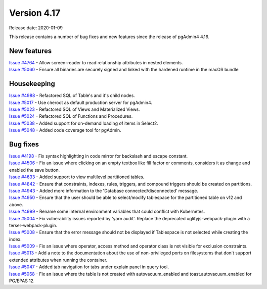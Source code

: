 ************
Version 4.17
************

Release date: 2020-01-09

This release contains a number of bug fixes and new features since the release of pgAdmin4 4.16.

New features
************

| `Issue #4764 <https://redmine.postgresql.org/issues/4764>`_ -  Allow screen-reader to read relationship attributes in nested elements.
| `Issue #5060 <https://redmine.postgresql.org/issues/5060>`_ -  Ensure all binaries are securely signed and linked with the hardened runtime in the macOS bundle

Housekeeping
************

| `Issue #4988 <https://redmine.postgresql.org/issues/4988>`_ -  Refactored SQL of Table's and it's child nodes.
| `Issue #5017 <https://redmine.postgresql.org/issues/5017>`_ -  Use cheroot as default production server for pgAdmin4.
| `Issue #5023 <https://redmine.postgresql.org/issues/5023>`_ -  Refactored SQL of Views and Materialized Views.
| `Issue #5024 <https://redmine.postgresql.org/issues/5024>`_ -  Refactored SQL of Functions and Procedures.
| `Issue #5038 <https://redmine.postgresql.org/issues/5038>`_ -  Added support for on-demand loading of items in Select2.
| `Issue #5048 <https://redmine.postgresql.org/issues/5048>`_ -  Added code coverage tool for pgAdmin.

Bug fixes
*********

| `Issue #4198 <https://redmine.postgresql.org/issues/4198>`_ -  Fix syntax highlighting in code mirror for backslash and escape constant.
| `Issue #4506 <https://redmine.postgresql.org/issues/4506>`_ -  Fix an issue where clicking on an empty textbox like fill factor or comments, considers it as change and enabled the save button.
| `Issue #4633 <https://redmine.postgresql.org/issues/4633>`_ -  Added support to view multilevel partitioned tables.
| `Issue #4842 <https://redmine.postgresql.org/issues/4842>`_ -  Ensure that constraints, indexes, rules, triggers, and compound triggers should be created on partitions.
| `Issue #4943 <https://redmine.postgresql.org/issues/4943>`_ -  Added more information to the 'Database connected/disconnected' message.
| `Issue #4950 <https://redmine.postgresql.org/issues/4950>`_ -  Ensure that the user should be able to select/modify tablespace for the partitioned table on v12 and above.
| `Issue #4999 <https://redmine.postgresql.org/issues/4999>`_ -  Rename some internal environment variables that could conflict with Kubernetes.
| `Issue #5004 <https://redmine.postgresql.org/issues/5004>`_ -  Fix vulnerability issues reported by 'yarn audit'. Replace the deprecated uglifyjs-webpack-plugin with a terser-webpack-plugin.
| `Issue #5008 <https://redmine.postgresql.org/issues/5008>`_ -  Ensure that the error message should not be displayed if Tablespace is not selected while creating the index.
| `Issue #5009 <https://redmine.postgresql.org/issues/5009>`_ -  Fix an issue where operator, access method and operator class is not visible for exclusion constraints.
| `Issue #5013 <https://redmine.postgresql.org/issues/5013>`_ -  Add a note to the documentation about the use of non-privileged ports on filesystems that don't support extended attributes when running the container.
| `Issue #5047 <https://redmine.postgresql.org/issues/5047>`_ -  Added tab navigation for tabs under explain panel in query tool.
| `Issue #5068 <https://redmine.postgresql.org/issues/5068>`_ -  Fix an issue where the table is not created with autovacuum_enabled and toast.autovacuum_enabled for PG/EPAS 12.